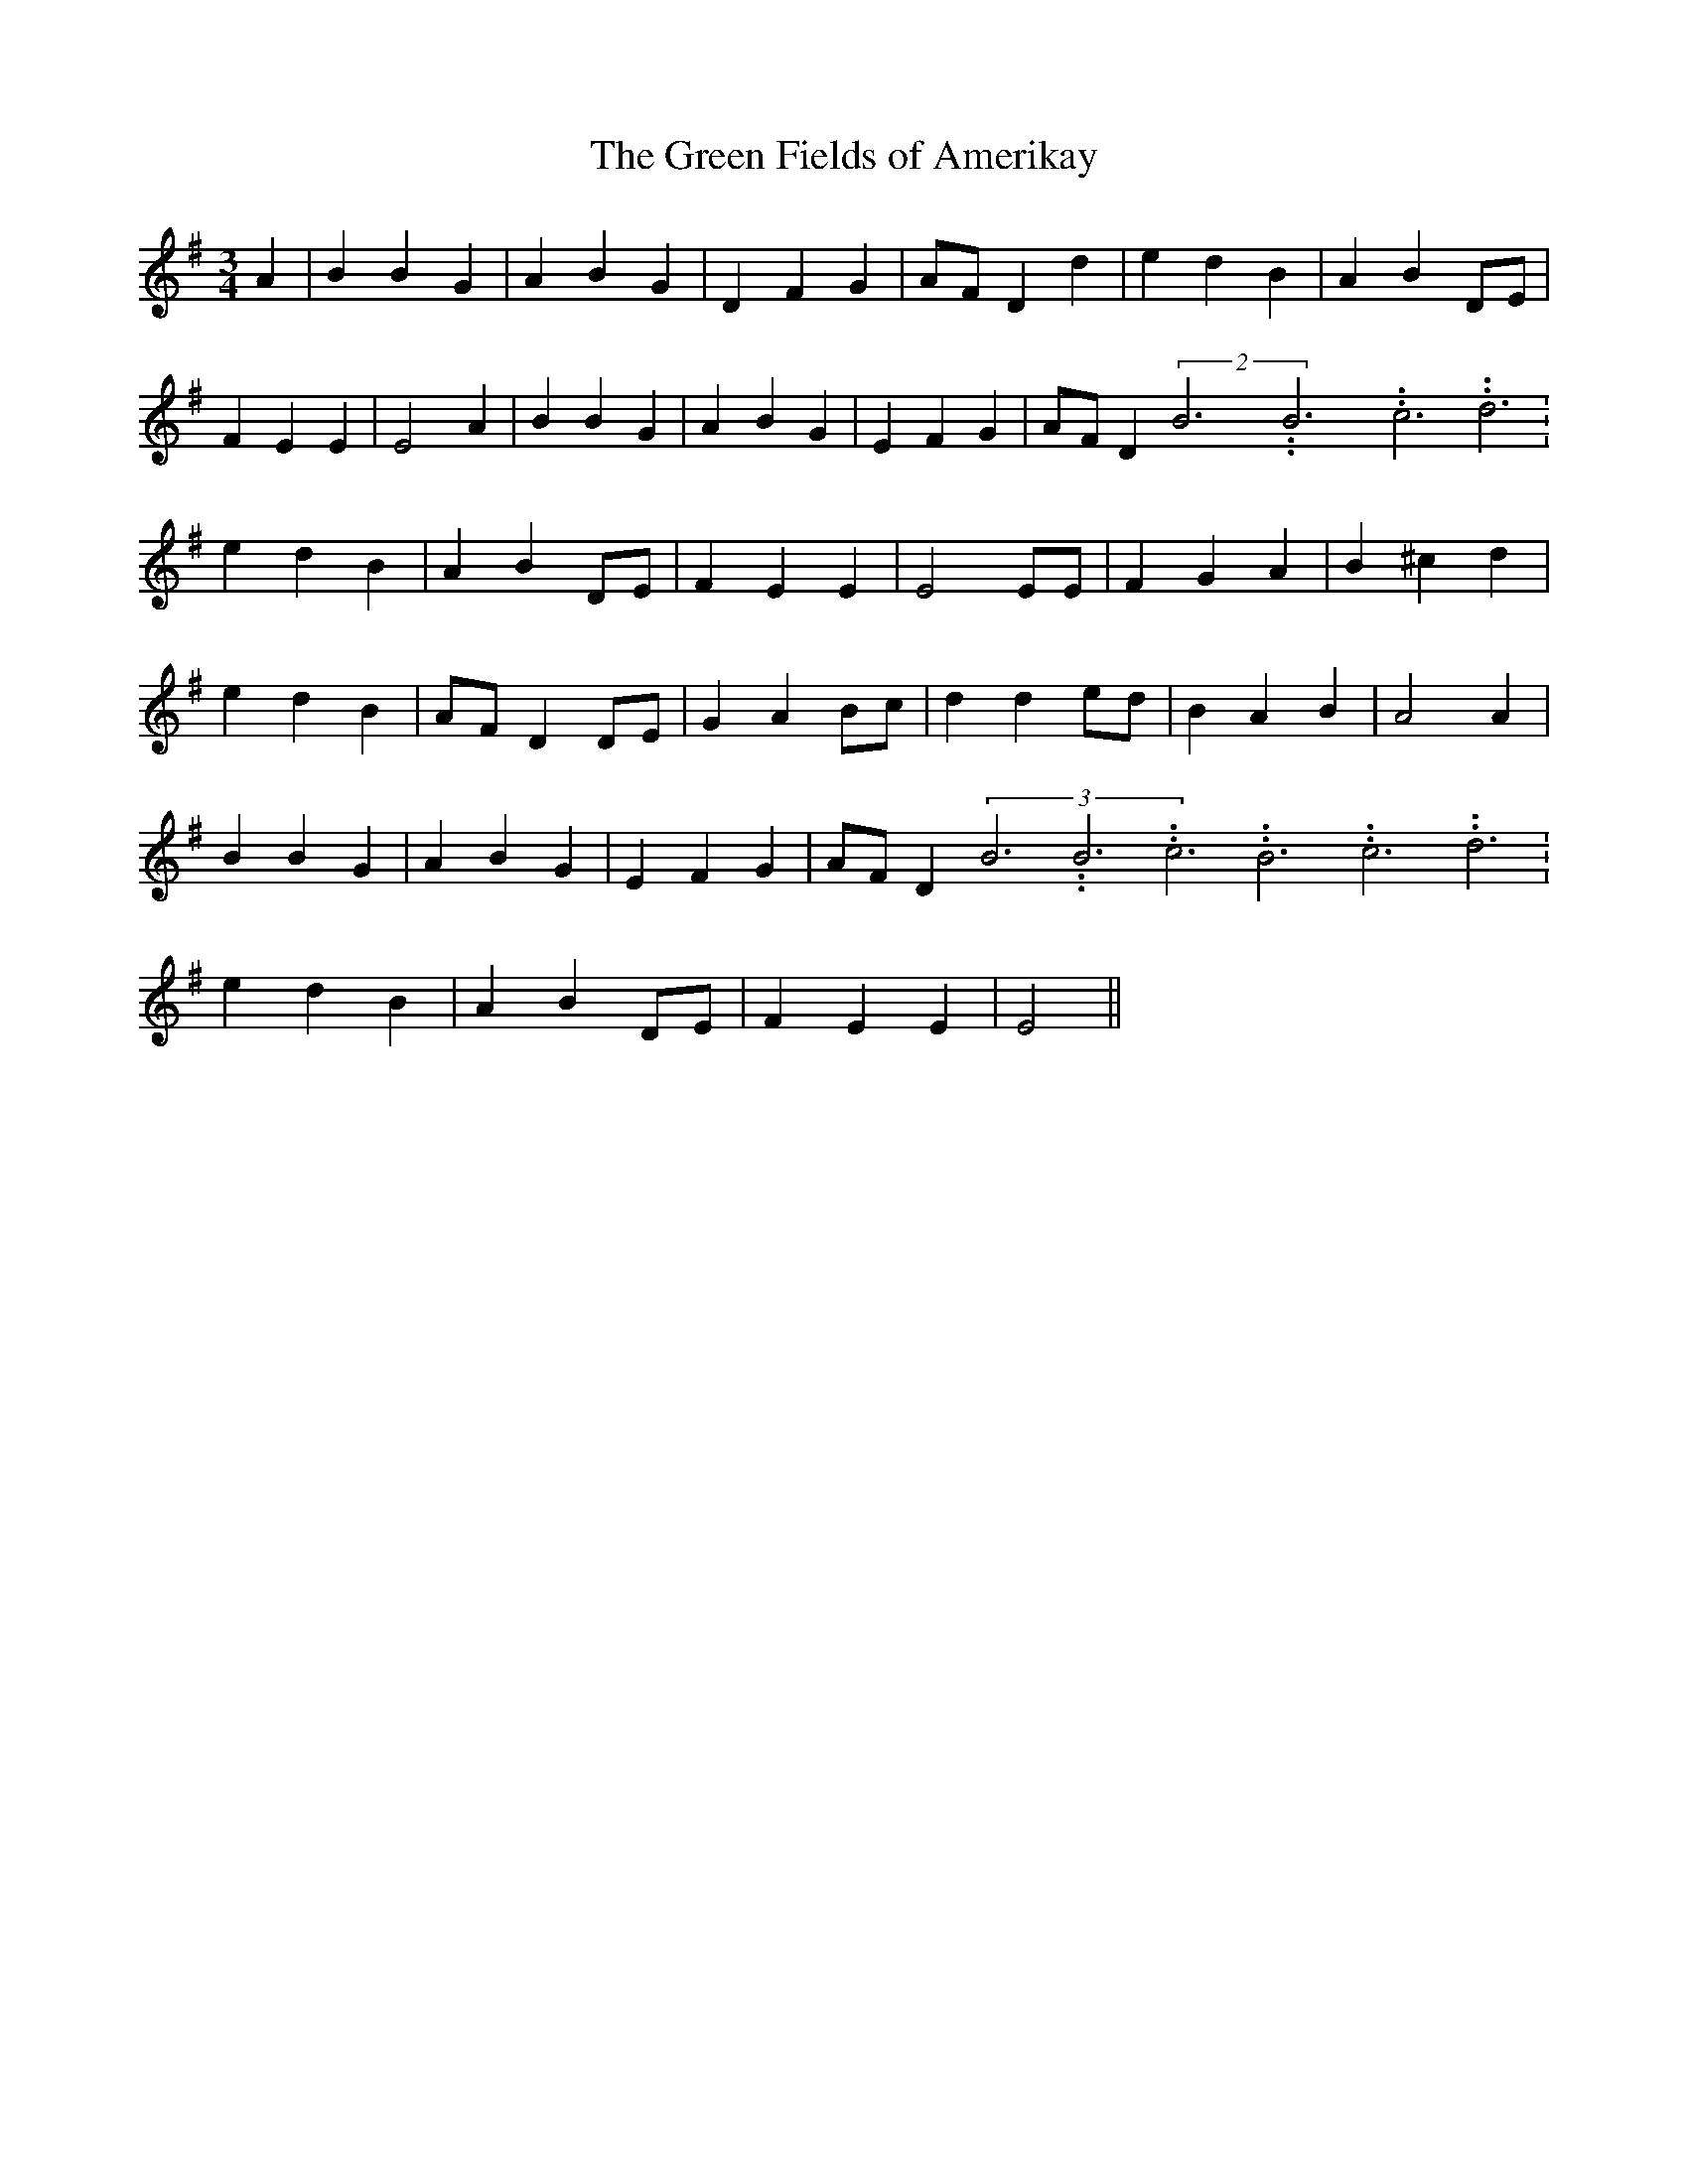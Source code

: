 % Generated more or less automatically by swtoabc by Erich Rickheit KSC
X:1
T:The Green Fields of Amerikay
M:3/4
L:1/4
K:G
 A| B B G| A B G| D F G|A/2-F/2 D d| e d B| A BD/2-E/2| F E E| E2 A|\
 B B G| A- B G| E F G|A/2-F/2 D(2B3.99999962500005/11.9999985000002B3.99999962500005/11.9999985000002c3.99999962500005/11.9999985000002 d3.99999962500005/11.9999985000002|\
 e d B| A BD/2-E/2| F E E| E2 E/2E/2| F G A| B ^c d| e d B|A/2-F/2 DD/2-E/2|\
 G AB/2-c/2| d de/2-d/2| B A B| A2 A| B B G| A B G| E F G|A/2-F/2 D(3B3.99999962500005/11.9999985000002B3.99999962500005/11.9999985000002c3.99999962500005/11.9999985000002B3.99999962500005/11.9999985000002c3.99999962500005/11.9999985000002d3.99999962500005/11.9999985000002|\
 e d B| A BD/2-E/2| F E E| E2||

